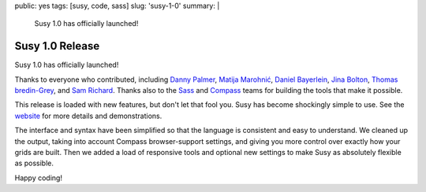 public: yes
tags: [susy, code, sass]
slug: 'susy-1-0'
summary: |
  Susy 1.0 has officially launched!


Susy 1.0 Release
================

Susy 1.0 has officially launched!

Thanks to everyone who contributed,
including
`Danny Palmer`_,
`Matija Marohnić`_,
`Daniel Bayerlein`_,
`Jina Bolton`_,
`Thomas bredin-Grey`_,
and `Sam Richard`_.
Thanks also to the `Sass`_ and `Compass`_ teams
for building the tools that make it possible.

.. _Danny Palmer: https://github.com/dannyprose
.. _Matija Marohnić: https://github.com/silvenon
.. _Daniel Bayerlein: https://github.com/danielbayerlein
.. _Jina Bolton: https://github.com/jina
.. _Thomas bredin-Grey: https://github.com/tbredin
.. _Sam Richard: https://github.com/Snugug
.. _Sass: http://sass-lang.com/
.. _Compass: http://compass-style.org/

This release is loaded with new features,
but don't let that fool you.
Susy has become shockingly simple to use.
See the `website`_ for more details and demonstrations.

.. _website: http://susy.oddbird.net/

The interface and syntax have been simplified
so that the language is consistent and easy to understand.
We cleaned up the output,
taking into account Compass browser-support settings,
and giving you more control over exactly how your grids are built.
Then we added a load of responsive tools
and optional new settings
to make Susy as absolutely flexible as possible.

Happy coding!
